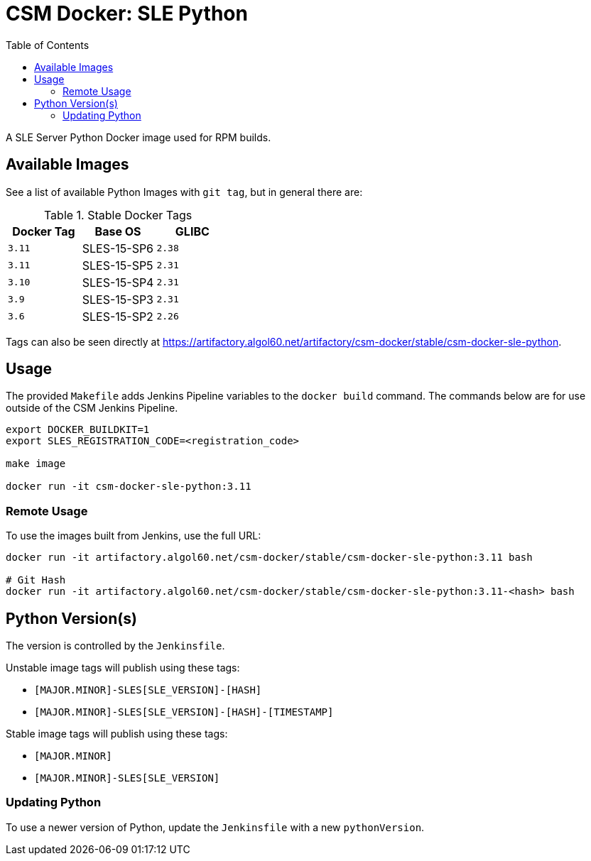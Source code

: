 = CSM Docker: SLE Python
:toc:
:toclevels: 3

A SLE Server Python Docker image used for RPM builds.

== Available Images

See a list of available Python Images with `git tag`, but in general there are:

.Stable Docker Tags
[options="header",cols="m,1*^,m"]
|===
| Docker Tag | Base OS | GLIBC

| 3.11
| SLES-15-SP6
| 2.38

| 3.11
| SLES-15-SP5
| 2.31

| 3.10
| SLES-15-SP4
| 2.31

| 3.9
| SLES-15-SP3
| 2.31

| 3.6
| SLES-15-SP2
| 2.26
|===

Tags can also be seen directly at https://artifactory.algol60.net/artifactory/csm-docker/stable/csm-docker-sle-python.

== Usage

The provided `Makefile` adds Jenkins Pipeline variables to the `docker build` command.
The commands below are for use outside of the CSM Jenkins Pipeline.

[source,bash]
----
export DOCKER_BUILDKIT=1
export SLES_REGISTRATION_CODE=<registration_code>

make image

docker run -it csm-docker-sle-python:3.11
----

=== Remote Usage

To use the images built from Jenkins, use the full URL:

[source,bash]
----
docker run -it artifactory.algol60.net/csm-docker/stable/csm-docker-sle-python:3.11 bash

# Git Hash
docker run -it artifactory.algol60.net/csm-docker/stable/csm-docker-sle-python:3.11-<hash> bash
----

== Python Version(s)

The version is controlled by the `Jenkinsfile`.

Unstable image tags will publish using these tags:

* `[MAJOR.MINOR]-SLES[SLE_VERSION]-[HASH]`
* `[MAJOR.MINOR]-SLES[SLE_VERSION]-[HASH]-[TIMESTAMP]`

Stable image tags will publish using these tags:

* `[MAJOR.MINOR]`
* `[MAJOR.MINOR]-SLES[SLE_VERSION]`

=== Updating Python

To use a newer version of Python, update the `Jenkinsfile` with a new `pythonVersion`.

